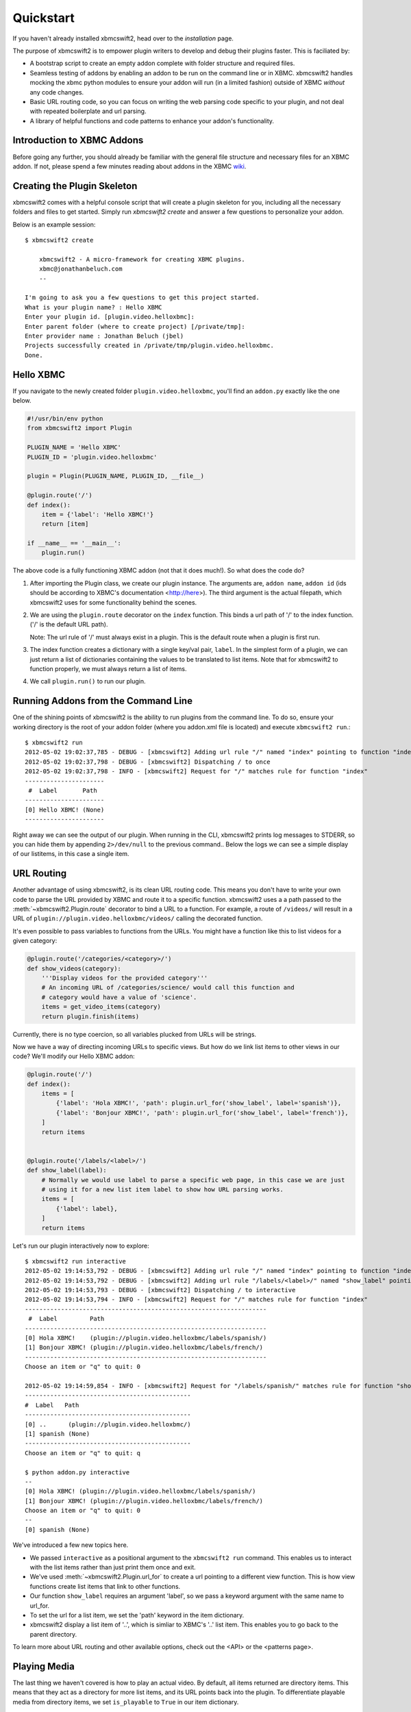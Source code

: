 .. _quickstart:

Quickstart
============

If you haven't already installed xbmcswift2, head over to the `installation`
page.

The purpose of xbmcswift2 is to empower plugin writers to develop and debug
their plugins faster. This is faciliated by:

* A bootstrap script to create an empty addon complete with folder structure
  and required files.

* Seamless testing of addons by enabling an addon to be run on the command line
  or in XBMC. xbmcswift2 handles mocking the xbmc python modules to ensure your
  addon will run (in a limited fashion) outside of XBMC *without* any code
  changes.

* Basic URL routing code, so you can focus on writing the web parsing code
  specific to your plugin, and not deal with repeated boilerplate and url
  parsing.

* A library of helpful functions and code patterns to enhance your addon's
  functionality.


Introduction to XBMC Addons
---------------------------

Before going any further, you should already be familiar with the general file
structure and necessary files for an XBMC addon. If not, please spend a few
minutes reading about addons in the XBMC wiki_.

.. _wiki: http://wiki.xbmc.org/index.php?title=Add-on_development


Creating the Plugin Skeleton
----------------------------

xbmcswift2 comes with a helpful console script that will create a plugin
skeleton for you, including all the necessary folders and files to get started.
Simply run `xbmcswift2 create` and answer a few questions to personalize your
addon.

Below is an example session::

    $ xbmcswift2 create

        xbmcswift2 - A micro-framework for creating XBMC plugins.
        xbmc@jonathanbeluch.com
        --

    I'm going to ask you a few questions to get this project started.
    What is your plugin name? : Hello XBMC
    Enter your plugin id. [plugin.video.helloxbmc]:
    Enter parent folder (where to create project) [/private/tmp]: 
    Enter provider name : Jonathan Beluch (jbel)
    Projects successfully created in /private/tmp/plugin.video.helloxbmc.
    Done.


Hello XBMC
----------

If you navigate to the newly created folder ``plugin.video.helloxbmc``, you'll
find an ``addon.py`` exactly like the one below.

.. sourcecode:: python

    #!/usr/bin/env python
    from xbmcswift2 import Plugin

    PLUGIN_NAME = 'Hello XBMC'
    PLUGIN_ID = 'plugin.video.helloxbmc'

    plugin = Plugin(PLUGIN_NAME, PLUGIN_ID, __file__)

    @plugin.route('/')
    def index():
        item = {'label': 'Hello XBMC!'}
        return [item]

    if __name__ == '__main__':
        plugin.run()

The above code is a fully functioning XBMC addon (not that it does much!). So
what does the code do?

1. After importing the Plugin class, we create our plugin instance. The
   arguments are, ``addon name``, ``addon id`` (ids should be according to
   XBMC's documentation <http://here>). The third argument is the actual
   filepath, which xbmcswift2 uses for some functionality behind the scenes.

2. We are using the ``plugin.route`` decorator on the ``index`` function. This
   binds a url path of '/' to the index function. ('/' is the default URL
   path).

   Note: The url rule of '/' must always exist in a plugin. This is the default
   route when a plugin is first run.

3. The index function creates a dictionary with a single key/val pair,
   ``label``. In the simplest form of a plugin, we can just return a list of
   dictionaries containing the values to be translated to list items. Note that
   for xbmcswift2 to function properly, we must always return a list of items.

4. We call ``plugin.run()`` to run our plugin.


Running Addons from the Command Line
------------------------------------

One of the shining points of xbmcswift2 is the ability to run plugins from the
command line. To do so, ensure your working directory is the root of your addon
folder (where you addon.xml file is located) and execute ``xbmcswift2 run``.::

    $ xbmcswift2 run
    2012-05-02 19:02:37,785 - DEBUG - [xbmcswift2] Adding url rule "/" named "index" pointing to function "index"
    2012-05-02 19:02:37,798 - DEBUG - [xbmcswift2] Dispatching / to once
    2012-05-02 19:02:37,798 - INFO - [xbmcswift2] Request for "/" matches rule for function "index"
    ----------------------
     #  Label       Path
    ----------------------
    [0] Hello XBMC! (None)
    ----------------------

Right away we can see the output of our plugin. When running in the CLI,
xbmcswift2 prints log messages to STDERR, so you can hide them by appending
``2>/dev/null`` to the previous command.. Below the logs we can see a simple
display of our listitems, in this case a single item.


URL Routing
-----------

Another advantage of using xbmcswift2, is its clean URL routing code. This
means you don't have to write your own code to parse the URL provided by XBMC
and route it to a specific function. xbmcswift2 uses a a path passed to the
:meth:`~xbmcswift2.Plugin.route` decorator to bind a URL to a function. For
example, a route of ``/videos/`` will result in a URL of
``plugin://plugin.video.helloxbmc/videos/`` calling the decorated function.

It's even possible to pass variables to functions from the URLs. You might
have a function like this to list videos for a given category:

.. sourcecode:: python

    @plugin.route('/categories/<category>/')
    def show_videos(category):
        '''Display videos for the provided category'''
        # An incoming URL of /categories/science/ would call this function and
        # category would have a value of 'science'.
        items = get_video_items(category)
        return plugin.finish(items)

Currently, there is no type coercion, so all variables plucked from URLs will
be strings.

Now we have a way of directing incoming URLs to specific views. But how do we
link list items to other views in our code? We'll modify our Hello XBMC addon:

.. sourcecode:: python

    @plugin.route('/')
    def index():
        items = [
            {'label': 'Hola XBMC!', 'path': plugin.url_for('show_label', label='spanish')},
            {'label': 'Bonjour XBMC!', 'path': plugin.url_for('show_label', label='french')},
        ]
        return items


    @plugin.route('/labels/<label>/')
    def show_label(label):
        # Normally we would use label to parse a specific web page, in this case we are just
        # using it for a new list item label to show how URL parsing works.
        items = [
            {'label': label},
        ]
        return items

Let's run our plugin interactively now to explore::

    $ xbmcswift2 run interactive
    2012-05-02 19:14:53,792 - DEBUG - [xbmcswift2] Adding url rule "/" named "index" pointing to function "index"
    2012-05-02 19:14:53,792 - DEBUG - [xbmcswift2] Adding url rule "/labels/<label>/" named "show_label" pointing to function "show_label"
    2012-05-02 19:14:53,793 - DEBUG - [xbmcswift2] Dispatching / to interactive
    2012-05-02 19:14:53,794 - INFO - [xbmcswift2] Request for "/" matches rule for function "index"
    -------------------------------------------------------------------
     #  Label         Path
    -------------------------------------------------------------------
    [0] Hola XBMC!    (plugin://plugin.video.helloxbmc/labels/spanish/)
    [1] Bonjour XBMC! (plugin://plugin.video.helloxbmc/labels/french/)
    -------------------------------------------------------------------
    Choose an item or "q" to quit: 0

    2012-05-02 19:14:59,854 - INFO - [xbmcswift2] Request for "/labels/spanish/" matches rule for function "show_label"
    ----------------------------------------------
    #  Label   Path
    ----------------------------------------------
    [0] ..      (plugin://plugin.video.helloxbmc/)
    [1] spanish (None)
    ----------------------------------------------
    Choose an item or "q" to quit: q

    $ python addon.py interactive
    --
    [0] Hola XBMC! (plugin://plugin.video.helloxbmc/labels/spanish/)
    [1] Bonjour XBMC! (plugin://plugin.video.helloxbmc/labels/french/)
    Choose an item or "q" to quit: 0
    --
    [0] spanish (None)

We've introduced a few new topics here.

* We passed ``interactive`` as a positional argument to the ``xbmcswift2 run``
  command. This enables us to interact with the list items rather than just
  print them once and exit.

* We've used :meth:`~xbmcswift2.Plugin.url_for` to create a url pointing to a
  different view function. This is how view functions create list items that
  link to other functions.

* Our function ``show_label`` requires an argument 'label', so we pass a
  keyword argument with the same name to url_for.

* To set the url for a list item, we set the 'path' keyword in the item
  dictionary.

* xbmcswift2 display a list item of '..', which is simliar to XBMC's '..' list
  item. This enables you to go back to the parent directory.

To learn more about URL routing and other available options, check out the <API>
or the <patterns page>.


Playing Media
-------------

The last thing we haven't covered is how to play an actual video. By default,
all items returned are directory items. This means that they act as a directory
for more list items, and its URL points back into the plugin. To differentiate
playable media from directory items, we set ``is_playable`` to ``True`` in our
item dictionary.

First, let's add a new view to play some media:

.. sourcecode:: python

    @plugin.route('/videos/')
    def show_videos():
        items = [
            {'label': 'Calculus: Derivatives 1',
             'path': 'http://s3.amazonaws.com/KA-youtube-converted/ANyVpMS3HL4.mp4/ANyVpMS3HL4.mp4',
             'is_playable': True,
             }
        ]
        return plugin.finish(items)

As you can see, the URL value for *path* is a direct link to a video asset, we are not calling
``url_for``. If you need to use XBMC's ``setResolveUrl`` functionality, see the
patterns section for ``plugin.set_resolved_url``.

Now let's update out item dictionary in show_label to add a path:

.. sourcecode:: python

            {'label': label, 'path': plugin.url_for('show_videos')},

Now, you have a fully functioning XBMC addon, complete with nested menus and
playable media.

One more section before going off on your own!


Using xbmc, xbmcgui, xbmcaddon
------------------------------

You can always import and call any of the xbmc modules directly if you need
advanced functionality that xbmcswift2 doesn't support. However, if you still
want the ability to run plugins from the command line you should import the
xbmc modules from xbmcswift2.

.. sourcecode:: python

   from xbmcswift2 import xbmc, xbmcgui

Since these modules are written in C, they are only available when running
XBMC. To enable plugins to run on the command line, xbmcswift2 has mock
versions of these modules.


Going further
-------------
 
This should be enough to get started with your first simple XBMC addon. If
you'd like more information, please check out the detailed :ref:`tutorial` and
also review common :ref:`patterns`.
